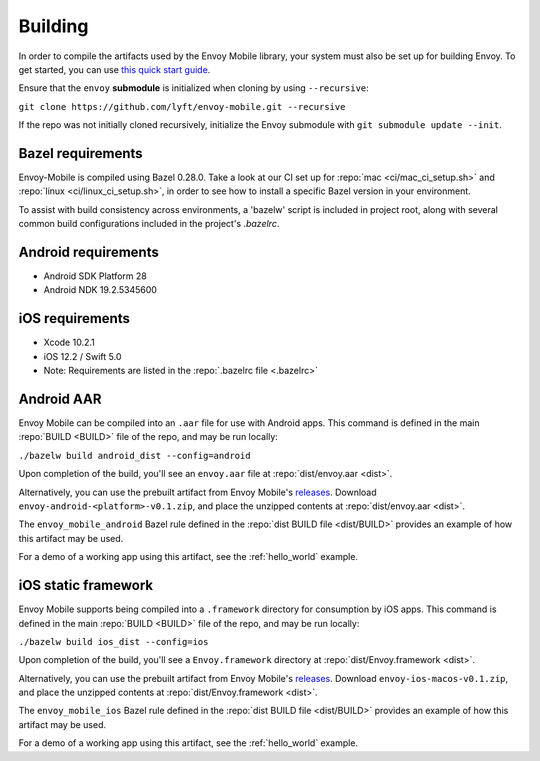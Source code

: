 .. _building:

Building
========

.. _building_requirements:

In order to compile the artifacts used by the Envoy Mobile library,
your system must also be set up for building Envoy. To get started, you can use
`this quick start guide
<https://github.com/envoyproxy/envoy/tree/master/bazel#quick-start-bazel-build-for-developers>`_.

Ensure that the ``envoy`` **submodule** is initialized when cloning by using ``--recursive``:

``git clone https://github.com/lyft/envoy-mobile.git --recursive``

If the repo was not initially cloned recursively, initialize the Envoy
submodule with ``git submodule update --init``.

------------------
Bazel requirements
------------------

Envoy-Mobile is compiled using Bazel 0.28.0.
Take a look at our CI set up for :repo:`mac <ci/mac_ci_setup.sh>` and :repo:`linux <ci/linux_ci_setup.sh>`,
in order to see how to install a specific Bazel version in your environment.

To assist with build consistency across environments, a 'bazelw' script is included in project root, along with several common build configurations included in the project's `.bazelrc`.

--------------------
Android requirements
--------------------

- Android SDK Platform 28
- Android NDK 19.2.5345600

----------------
iOS requirements
----------------

- Xcode 10.2.1
- iOS 12.2 / Swift 5.0
- Note: Requirements are listed in the :repo:`.bazelrc file <.bazelrc>`

.. _android_aar:

-----------
Android AAR
-----------

Envoy Mobile can be compiled into an ``.aar`` file for use with Android apps.
This command is defined in the main :repo:`BUILD <BUILD>` file of the repo, and may be run locally:

``./bazelw build android_dist --config=android``

Upon completion of the build, you'll see an ``envoy.aar`` file at :repo:`dist/envoy.aar <dist>`.

Alternatively, you can use the prebuilt artifact from Envoy Mobile's releases_.
Download ``envoy-android-<platform>-v0.1.zip``, and place the unzipped contents
at :repo:`dist/envoy.aar <dist>`.

The ``envoy_mobile_android`` Bazel rule defined in the :repo:`dist BUILD file <dist/BUILD>` provides
an example of how this artifact may be used.

For a demo of a working app using this artifact, see the :ref:`hello_world` example.

.. _ios_framework:

--------------------
iOS static framework
--------------------

Envoy Mobile supports being compiled into a ``.framework`` directory for consumption by iOS apps.
This command is defined in the main :repo:`BUILD <BUILD>` file of the repo, and may be run locally:

``./bazelw build ios_dist --config=ios``

Upon completion of the build, you'll see a ``Envoy.framework`` directory at
:repo:`dist/Envoy.framework <dist>`.

Alternatively, you can use the prebuilt artifact from Envoy Mobile's releases_.
Download ``envoy-ios-macos-v0.1.zip``, and place the unzipped contents at :repo:`dist/Envoy.framework <dist>`.

The ``envoy_mobile_ios`` Bazel rule defined in the :repo:`dist BUILD file <dist/BUILD>` provides an
example of how this artifact may be used.

For a demo of a working app using this artifact, see the :ref:`hello_world` example.

.. _releases: https://github.com/lyft/envoy-mobile/releases
